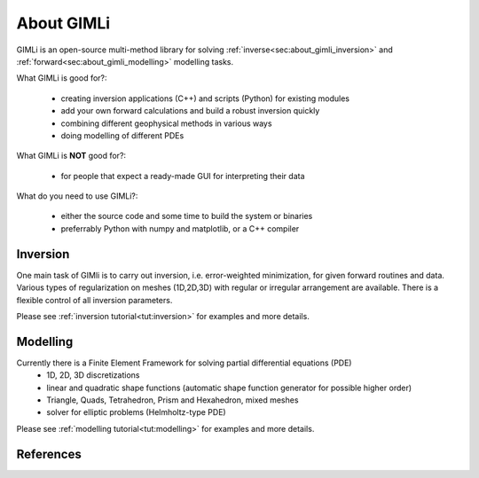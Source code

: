 .. _sec:GIMLI:

About GIMLi
===========

GIMLi is an open-source multi-method library for solving :ref:`inverse<sec:about_gimli_inversion>` 
and :ref:`forward<sec:about_gimli_modelling>` modelling tasks.

What GIMLi is good for?:

    * creating inversion applications (C++) and scripts (Python) for existing modules
    * add your own forward calculations and build a robust inversion quickly
    * combining different geophysical methods in various ways
    * doing modelling of different PDEs

What GIMLi is **NOT** good for?:

    * for people that expect a ready-made GUI for interpreting their data

What do you need to use GIMLi?:

    * either the source code and some time to build the system or binaries
    * preferrably Python with numpy and matplotlib, or a C++ compiler

.. _sec:about_gimli_inversion:

Inversion
---------

One main task of GIMli is to carry out inversion, i.e. error-weighted minimization, for given forward routines and data.
Various types of regularization on meshes (1D,2D,3D) with regular or irregular arrangement are available.
There is a flexible control of all inversion parameters.

Please see :ref:`inversion tutorial<tut:inversion>` for examples and more details.

.. _sec:about_gimli_modelling:

Modelling
---------

Currently there is a Finite Element Framework for solving partial differential equations (PDE)
    * 1D, 2D, 3D discretizations
    * linear and quadratic shape functions (automatic shape function generator for possible higher order)
    * Triangle, Quads, Tetrahedron, Prism and Hexahedron, mixed meshes
    * solver for elliptic problems (Helmholtz-type PDE)

Please see :ref:`modelling tutorial<tut:modelling>` for examples and more details.

References
----------

.. bibliography:: doc/biblio.bib
    :style: mystyle
    :all:
